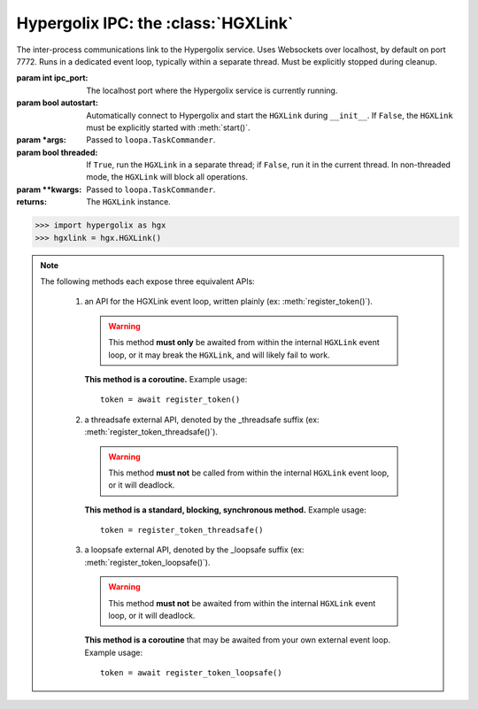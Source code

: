 ===============================================================================
Hypergolix IPC: the :class:`HGXLink`
===============================================================================

.. class:: HGXLink(ipc_port=7772, autostart=True, *args, threaded=True, **kwargs)

    .. versionadded:: 0.1

    The inter-process communications link to the Hypergolix service. Uses 
    Websockets over localhost, by default on port 7772. Runs in a dedicated 
    event loop, typically within a separate thread. Must be explicitly stopped
    during cleanup.

    :param int ipc_port: The localhost port where the Hypergolix service is 
        currently running.
    :param bool autostart: Automatically connect to Hypergolix and start the
        ``HGXLink`` during ``__init__``. If ``False``, the ``HGXLink`` must be
        explicitly started with :meth:`start()`.
    :param \*args: Passed to ``loopa.TaskCommander``.
    :param bool threaded: If ``True``, run the ``HGXLink`` in a separate
        thread; if ``False``, run it in the current thread. In non-threaded
        mode, the ``HGXLink`` will block all operations.
    :param \*\*kwargs: Passed to ``loopa.TaskCommander``.
            
    :returns: The ``HGXLink`` instance.

    .. code-block:: python

        >>> import hypergolix as hgx
        >>> hgxlink = hgx.HGXLink()

    .. attribute:: whoami

        The ``Ghid`` representing the public key fingerprint of the 
        currently-logged-in Hypergolix user. This address may be used for 
        sharing objects. This attribute is read-only.
        
        :return Ghid: if successful
        :raises RuntimeError: if the Hypergolix service is unavailable.

        .. code-block:: python

            >>> hgxlink.whoami
            Ghid(algo=1, address=b'\xf8A\xd6`\x11\xedN\x14\xab\xe5"\x16\x0fs\n\x02\x08\xa1\xca\xa6\xc6$\xa7D\xf7\xb9\xa2\xbc\xc0\x8c\xf3\xe1\xefP\xa1]dE\x87\tw\xb1\xc8\x003\xac>\x89U\xdd\xcc\xb5X\x1d\xcf\x8c\x0e\x0e\x03\x7f\x1e]IQ')

    .. attribute:: token

        The token for the current application (Python session). Only available 
        after registering the application with the Hypergolix service through 
        one of the :meth:`register_token` methods. This attribute is read-only.
        
        :return bytes: if the current application has a token.
        :raises RuntimeError: if the current application has no token.

        .. code-block:: python

            >>> hgxlink.token
            AppToken(b'(\x19i\x07&\xff$!h\xa6\x84\xbcr\xd0\xba\xd1')
        
    .. method:: wrap_threadsafe(callback)
    
        Wraps a blocking/synchronous function for use as a callback. The
        wrapped function will be called from within a single-use,
        dedicated thread from the ``HGXLink``'s internal
        ``ThreadPoolExecutor``, so as not to block the ``HGXLink`` event loop.
        
        This may also be used as a decorator.

        .. code-block:: python
            
            >>> def threadsafe_callback(obj):
            ...     print(obj.state)
            ... 
            >>> threadsafe_callback
            <function threadsafe_callback at 0x00000000051CD620>
            
            >>> # Note that the memory address changes due to wrapping
            >>> hgxlink.wrap_threadsafe(threadsafe_callback)
            <function threadsafe_callback at 0x00000000051CD6A8>
            
            >>> @hgxlink.wrap_threadsafe
            >>> def threadsafe_callback(obj):
            ...     print(obj.state)
            ... 
            >>> threadsafe_callback
            <function threadsafe_callback at 0x000000000520B488>
        
    .. method:: wrap_loopsafe(callback, *, target_loop)
    
        Wraps an asynchronous coroutine for use as a callback. The callback
        will be run in ``target_loop``, which **must be different** from the
        ``HGXLink`` event loop (there is no need to wrap callbacks running
        natively from within the ``HGXLink`` loop). Use this to have the
        ``HGXLink`` run callbacks from within a different event loop (if your
        application is also using ``asyncio`` and providing its own event
        loop).
        
        This may also be used as a decorator.

        .. code-block:: python
            
            >>> async def loopsafe_callback(obj):
            ...     print(obj.state)
            ... 
            >>> loopsafe_callback
            <function loopsafe_callback at 0x0000000005222488>
            
            >>> # Note that the memory address changes due to wrapping
            >>> hgxlink.wrap_loopsafe(loopsafe_callback, target_loop=byo_loop)
            <function loopsafe_callback at 0x00000000051CD6A8>
            
            >>> @hgxlink.wrap_loopsafe(target_loop=byo_loop)
            >>> async def loopsafe_callback(obj):
            ...     print(obj.state)
            ... 
            >>> loopsafe_callback
            <function loopsafe_callback at 0x000000000521A228>
        
    .. method:: start()
    
        Starts the HGXLink, connecting to Hypergolix and obtaining the
        current ``whoami``. Must be called explicitly if ``autostart`` was
        ``False``; otherwise, is called during ``HGXLink.__init__``.

        .. code-block:: python

            >>> hgxlink.start()
            >>> 
    
    .. note::
        
        The following methods each expose three equivalent APIs: 
        
            1.  an API for the HGXLink event loop, written plainly
                (ex: :meth:`register_token()`).
                
                .. warning::
                    
                    This method **must only** be awaited from within the 
                    internal  ``HGXLink`` event loop, or it may break the 
                    ``HGXLink``, and will likely fail to work.
                    
                **This method is a coroutine.** Example usage::
                    
                    token = await register_token()
                
            2.  a threadsafe external API, denoted by the _threadsafe suffix 
                (ex: :meth:`register_token_threadsafe()`). 
                
                .. warning::
                    
                    This method **must not** be called from within the internal 
                    ``HGXLink`` event loop, or it will deadlock.
                
                **This method is a standard, blocking, synchronous method.** 
                Example usage::
                
                    token = register_token_threadsafe()
                
            3.  a loopsafe external API, denoted by the _loopsafe suffix 
                (ex: :meth:`register_token_loopsafe()`). 
                
                .. warning::
                    
                    This method **must not** be awaited from within the 
                    internal ``HGXLink`` event loop, or it will deadlock.
                    
                **This method is a coroutine** that may be awaited from your 
                own external event loop. Example usage::

                    token = await register_token_loopsafe()

    .. method:: stop()
                stop_threadsafe()
                stop_loopsafe()
                
        Called to stop the ``HGXLink`` and disconnect from Hypergolix. Must be
        called before exiting the main thread, or the Python process will not
        exit, and must be manually halted from an operating system process
        manager.
                    
    .. method:: new(cls, state, api_id=None, dynamic=True, private=False)
                new_threadsafe(cls, state, api_id=None, dynamic=True, private=False)
                new_loopsafe(cls, state, api_id=None, dynamic=True, private=False)
                
        Makes a new Hypergolix object.

        :param type cls: the Hypergolix object class to use for this object.
            See :doc:`api-objproxy`.
        :param state: the state to initialize the object with. It will be 
            immediately pushed upstream to Hypergolix during creation of the
            object.
        :param bytes api_id: the API id to use for this object. If ``None``, 
            defaults to the ``cls._hgx_DEFAULT_API``.
        :param bool dynamic: determines whether the created object will be 
            dynamic (and therefore mutable), or static (and wholly immutable).
        :param bool private: determines whether the created object will be 
            restricted to **this specific application,** for this specific 
            Hypergolix user. By default, objects created by any Hypergolix 
            application are available to all other Hypergolix apps for the 
            current Hypergolix user.
        :returns: the created object.
        :raises hypergolix.exceptions.IPCError: upon IPC failure, or improper
            object declaration.
        :raises Exception: for serialization failures. The specific exception 
            type is determined by the serialization process itself.

        .. code-block:: python
     
            >>> obj = hgxlink.new_threadsafe(
            ...     cls = hgx.Obj,
            ...     state = b'Hello world!'
            ... )
            >>> obj
            <Obj with state b'Hello world!' at Ghid('Abf3d...')>
            >>> # Get the full address to retrieve the object later
            >>> obj.ghid.as_str()
            'Abf3dRNZAPhrqY93q4Q-wG0QvPnP_anV8XfauVMlFOvAgeC5JVWeXTUftJ6tmYveH0stGaAJ0jN9xKriTT1F6Mk='
                    
    .. method:: get(cls, ghid)
                get_threadsafe(cls, ghid)
                get_loopsafe(cls, ghid)
                
        Retrieves an existing Hypergolix object.

        :param type cls: the Hypergolix object class to use for this object.
            See :doc:`api-objproxy`.
        :param Ghid ghid: the ``Ghid`` address of the object to retrieve.
        :returns: the retrieved object.
        :raises hypergolix.exceptions.IPCError: upon IPC failure, or improper
            object declaration.
        :raises Exception: for serialization failures. The specific exception 
            type is determined by the serialization process itself.

        .. code-block:: python
     
            >>> address = hgx.Ghid.from_str('Abf3dRNZAPhrqY93q4Q-wG0QvPnP_anV8XfauVMlFOvAgeC5JVWeXTUftJ6tmYveH0stGaAJ0jN9xKriTT1F6Mk=')
            >>> obj = hgxlink.get_threadsafe(
            ...     cls = hgx.ObjBase,
            ...     ghid = address
            ... )
            >>> obj
            <Obj with state b'Hello world!' at Ghid('Abf3d...')>

    .. method:: register_token(token=None)
                register_token_threadsafe(token=None)
                register_token_loopsafe(token=None)
    
        Requests a new application token from the Hypergolix service or
        re-registers an existing application with the Hypergolix service. If 
        previous instances of the app token have declared a startup object with 
        the Hypergolix service, returns its address.
        
        Tokens can only be registered once per application. Subsequent attempts
        to register a token will raise ``IPCError``. Newly-registered tokens
        will be available at :attr:`token`.
        
        App tokens are required for some advanced features of Hypergolix. This 
        token should be reused whenever (and wherever) that exact application 
        is restarted. It is unique for every application, and every Hypergolix 
        user.

        :param hypergolix.utils.AppToken token: the application's
            pre-registered Hypergolix token, or ``None`` to create one.
        :raises hypergolix.exceptions.IPCError: if unsuccessful.
        :return None: if no startup object has been declared.
        :return hypergolix.Ghid: if a startup object has been declared. This 
            is the address of the object, and can be used in a subsequent
            :meth:`get` call to retrieve it.

        .. code-block:: python

            >>> hgxlink.register_token_threadsafe()
            >>> hgxlink.token
            AppToken(b'(\x19i\x07&\xff$!h\xa6\x84\xbcr\xd0\xba\xd1')
            
            >>> # Some other time, in some other session
            >>> app_token = AppToken(b'(\x19i\x07&\xff$!h\xa6\x84\xbcr\xd0\xba\xd1')
            >>> hgxlink.register_token_threadsafe(app_token)

    .. method:: register_startup(obj)
                register_startup_threadsafe(obj)
                register_startup_loopsafe(obj)
    
        Registers an object as the startup object. Startup objects are useful
        to bootstrap configuration, settings, etc. They can be any Hypergolix
        object, and will be returned to the application at every subsequent
        call to :meth:`register_token`. Startup objects may only be declared
        after registering an app token.

        :param obj: The object to register. May be any Hypergolix object.
        :raises hypergolix.exceptions.UnknownToken: if no token has been
            registered for the application.

        .. code-block:: python
            
            >>> obj = hgxlink.new_threadsafe(Obj, state=b'hello world')
            >>> hgxlink.register_startup_threadsafe(obj)

    .. method:: deregister_startup()
                deregister_startup_threadsafe()
                deregister_startup_loopsafe()
    
        Registers an object as the startup object. Startup objects are useful
        to bootstrap configuration, settings, etc. They can be any Hypergolix
        object, and will be returned to the application at every subsequent
        call to :meth:`register_token`. Startup objects may only be declared
        after registering an app token.

        :raises hypergolix.exceptions.UnknownToken: if no token has been
            registered for the application.
        :raises Exception: if no object has be registered for startup.

        .. code-block:: python
            
            >>> hgxlink.deregister_startup_threadsafe()

    .. method:: register_share_handler(api_id, handler)
                register_share_handler_threadsafe(api_id, handler)
                register_share_handler_loopsafe(api_id, handler)
    
        Registers a handler for incoming, unsolicited object shares from other 
        Hypergolix users. Without registering a share handler, Hypergolix 
        applications cannot receive shared objects from other users.
        
        The share handler will also be called when other applications from the
        same Hypergolix user create an object with the appropriate ``api_id``.
        
        The share handler callback will be invoked with three arguments: the
        :class:`Ghid` of the incoming object, the fingerprint :class:`Ghid` of
        the share origin, and the :class:`hypergolix.utils.ApiID` of the
        incoming object.

        :param hypergolix.utils.ApiID api_id: determines what objects will be
            sent to the  application. Any objects shared with the current
            Hypergolix user with a matching api_id will be sent to the
            application.
        :param handler: the share handler. Unless the ``handler`` can be used
            safely from within the ``HGXLink`` internal event loop, it **must**
            be wrapped through :meth:`wrap_threadsafe` or :meth:`wrap_loopsafe`
            prior to registering it as a share handler.
        :raises TypeError: If the api_id is not :class:`hypergolix.utils.ApiID`
            or the handler is not a coroutine (wrap it using
            :meth:`wrap_threadsafe` or :meth:`wrap_loopsafe` prior to
            registering it as a share handler).
            
        .. warning::
        
            Any given API ID can have at most a single share handler per app. 
            Subsequent calls to any of the :meth:`register_share_handler()` 
            methods will overwrite the existing share handler without warning.

        .. code-block:: python

            >>> @hgxlink.wrap_threadsafe
            ... def handler(ghid, origin, api_id):
            ...     print('Incoming object: ' + str(ghid))
            ...     print('Sent by: ' + str(origin))
            ...     print('With API ID: ' + str(api_id))
            ... 
            >>> hgxlink.register_share_handler_threadsafe(
            ...     api_id = hypergolix.utils.ApiID.pseudorandom(),
            ...     handler = handler
            ... )
